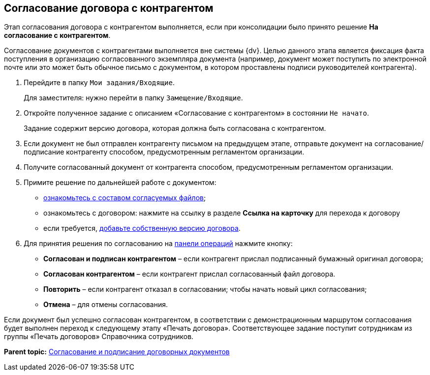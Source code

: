 
== Согласование договора с контрагентом

Этап согласования договора с контрагентом выполняется, если при консолидации было принято решение [.ph .uicontrol]*На согласование с контрагентом*.

Согласование документов с контрагентами выполняется вне системы {dv}. Целью данного этапа является фиксация факта поступления в организацию согласованного экземпляра документа (например, документ может поступить по электронной почте или это может быть обычное письмо с документом, в котором проставлены подписи руководителей контрагента).

. Перейдите в папку [.ph .filepath]`Мои задания/Входящие`.
+
Для заместителя: нужно перейти в папку [.ph .filepath]`Замещение/Входящие`.
. Откройте полученное задание с описанием «Согласование с контрагентом» в состоянии `Не начато`.
+
Задание содержит версию договора, которая должна быть согласована с контрагентом.
. Если документ не был отправлен контрагенту письмом на предыдущем этапе, отправьте документ на согласование/подписание контрагенту способом, предусмотренным регламентом организации.
. Получите согласованный документ от контрагента способом, предусмотренным регламентом организации.
. Примите решение по дальнейшей работе с документом:
* xref:tcardApprovalFileViewMain.adoc[ознакомьтесь с составом согласуемых файлов];
* ознакомьтесь с договором: нажмите на ссылку в разделе [.ph .uicontrol]*Ссылка на карточку* для перехода к договору
* если требуется, xref:tcardApprovalFileVersionAdd.adoc[добавьте собственную версию договора].
. Для принятия решения по согласованию на xref:CardOperations.adoc[панели операций] нажмите кнопку:
* [.ph .uicontrol]*Согласован и подписан контрагентом* – если контрагент прислал подписанный бумажный оригинал договора;
* [.ph .uicontrol]*Согласован контрагентом* – если контрагент прислал согласованный файл договора.
* [.ph .uicontrol]*Повторить* – если контрагент отказал в согласовании; чтобы начать новый цикл согласования;
* [.ph .uicontrol]*Отмена* – для отмены согласования.

Если документ был успешно согласован контрагентом, в соответствии с демонстрационным маршрутом согласования будет выполнен переход к следующему этапу «Печать договора». Соответствующее задание поступит сотрудникам из группы «Печать договоров» Справочника сотрудников.

*Parent topic:* xref:ContractsReconciliationDemo.adoc[Согласование и подписание договорных документов]
